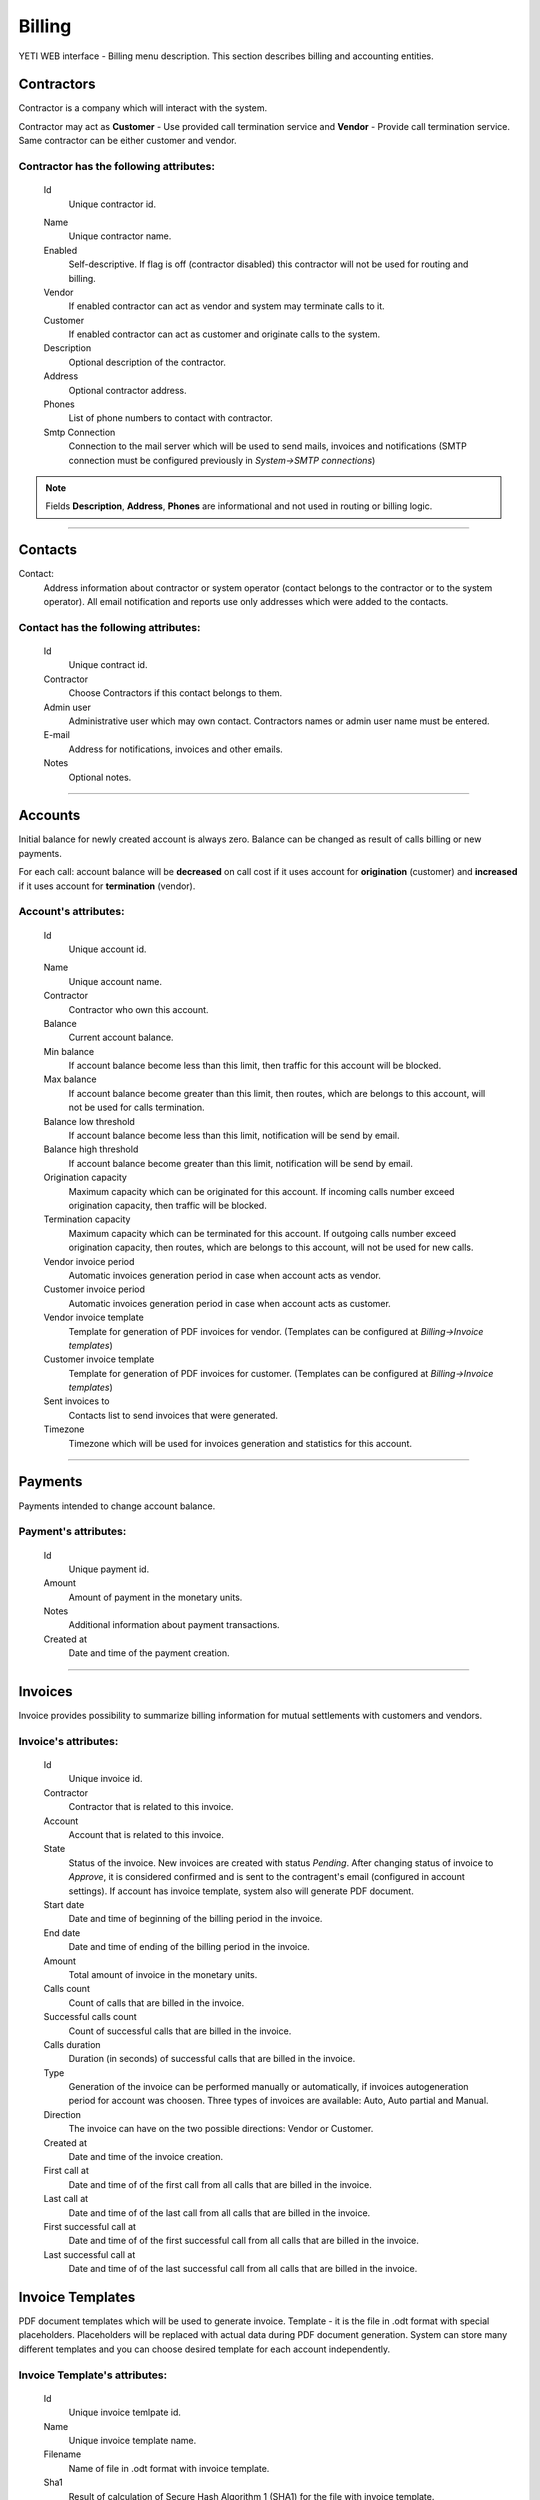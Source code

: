 =======
Billing
=======

YETI WEB interface - Billing menu description. This section describes billing and accounting entities.


Contractors
~~~~~~~~~~~

Contractor is a company which will interact with the system.

Contractor may act as **Customer** - Use provided call termination service and **Vendor** - Provide call termination service. Same contractor can be either customer and vendor.

**Contractor** has the following attributes:
````````````````````````````````````````````

    .. _contractor_id:

    Id
        Unique contractor id.

    .. _contractor_name:

    Name
        Unique contractor name.
    Enabled
        Self-descriptive.
        If flag is off (contractor disabled) this contractor will not be used for routing and billing.
    Vendor
        If enabled contractor can act as vendor and system may terminate calls to it.
    Customer
        If enabled contractor can act as customer and originate calls to the system.
    Description
        Optional description of the contractor.
    Address
        Optional contractor address.
    Phones
        List of phone numbers to contact with contractor.
    Smtp Connection
        Connection to the mail server which will be used to send mails, invoices and notifications
        (SMTP connection must be configured previously in *System->SMTP connections*)

.. note:: Fields **Description**, **Address**, **Phones** are informational and not used in routing or billing logic.

----

.. _contacts:

Contacts
~~~~~~~~

Contact:
    Address information about contractor or system operator (contact belongs to the contractor or to the system operator).
    All email notification and reports use only addresses which were added to the contacts.

**Contact** has the following attributes:
`````````````````````````````````````````
    Id
        Unique contract id.
    Contractor
        Choose Contractors if this contact belongs to them.
    Admin user
        Administrative user which may own contact.
        Contractors names or admin user name must be entered.
    E-mail
        Address for notifications, invoices and other emails.
    Notes
        Optional notes.

----

Accounts
~~~~~~~~

Initial balance for newly created account is always zero.
Balance can be changed as result of calls billing or new payments.

For each call:
account balance will be **decreased** on call cost if it uses account for **origination** (customer)
and **increased** if it uses account for **termination** (vendor).


**Account**'s attributes:
`````````````````````````

    .. _account_id:

    Id
        Unique account id.

    .. _account_name:

    Name
        Unique account name.
    Contractor
        Contractor who own this account.
    Balance
        Current account balance.
    Min balance
        If account balance become less than this limit, then traffic for this account will be blocked.
    Max balance
        If account balance become greater than this limit, then routes, which are belongs to this account, will not be used for calls termination.
    Balance low threshold
        If account balance become less than this limit, notification will be send by email.
    Balance high threshold    
        If account balance become greater than this limit, notification will be send by email.
    Origination capacity
        Maximum capacity which can be originated for this account.
        If incoming calls number exceed origination capacity, then traffic will be blocked.
    Termination capacity
        Maximum capacity which can be terminated for this account.
        If outgoing calls number exceed origination capacity, then routes, which are belongs to this account, will not be used for new calls.
    Vendor invoice period
        Automatic invoices generation period in case when account acts as vendor.
    Customer invoice period
        Automatic invoices generation period in case when account acts as customer.
    Vendor invoice template
        Template for generation of PDF invoices for vendor.
        (Templates can be configured at *Billing->Invoice templates*)
    Customer invoice template
        Template for generation of PDF invoices for customer.
        (Templates can be configured at *Billing->Invoice templates*)
    Sent invoices to
        Contacts list to send invoices that were generated.
    Timezone
        Timezone which will be used for invoices generation and statistics for this account.

----

Payments
~~~~~~~~

Payments intended to change account balance.

**Payment**'s attributes:
`````````````````````````
    Id
        Unique payment id.
    Amount
        Amount of payment in the monetary units.
    Notes            
        Additional information about payment transactions.
    Created at
        Date and time of the payment creation.

----


Invoices
~~~~~~~~

Invoice provides possibility to summarize billing information for mutual settlements with customers and vendors.

**Invoice**'s attributes:
`````````````````````````
    Id
        Unique invoice id.
    Contractor
        Contractor that is related to this invoice.
    Account
        Account that is related to this invoice.
    State
        Status of the invoice. New invoices are created with status *Pending*.
        After changing status of invoice to *Approve*, it is considered confirmed and is sent to the contragent's email (configured in account settings).
        If account has invoice template, system also will generate PDF document.
    Start date
        Date and time of beginning of the billing period in the invoice.
    End date
        Date and time of ending of the billing period in the invoice.
    Amount
        Total amount of invoice in the monetary units.
    Calls count
        Count of calls that are billed in the invoice.
    Successful calls count
        Count of successful calls that are billed in the invoice.
    Calls duration
        Duration (in seconds) of successful calls that are billed in the invoice.
    Type
        Generation of the invoice can be performed manually or automatically, if invoices autogeneration period for account was choosen.
        Three types of invoices are available: Auto, Auto partial and Manual.
    Direction
        The invoice can have on the two possible directions: Vendor or Customer.
    Created at
        Date and time of the invoice creation.
    First call at
        Date and time of of the first call from all calls that are billed in the invoice.
    Last call at
        Date and time of of the last call from all calls that are billed in the invoice.
    First successful call at
        Date and time of of the first successful call from all calls that are billed in the invoice.
    Last successful call at
        Date and time of of the last successful call from all calls that are billed in the invoice.
            
Invoice Templates
~~~~~~~~~~~~~~~~~

PDF document templates which will be used to generate invoice.
Template - it is the file in .odt format with special placeholders.
Placeholders will be replaced with actual data during PDF document generation.
System can store many different templates and you can choose desired template for each account independently.

**Invoice Template**'s attributes:
``````````````````````````````````
    Id
        Unique invoice temlpate id.
    Name
        Unique invoice template name.
    Filename 
        Name of file in .odt format with invoice template.
    Sha1
        Result of calculation of Secure Hash Algorithm 1 (SHA1) for the file with invoice template.
    Created at
        Date and time of the invoice template creation.

.. note:: Currently following placeholders are supported in the invoice templates:

   -    [ACC_NAME]	Account name

   -    [ACC_BALANCE]	Account balance

   -    [ACC_BALANCE_DECORATED]	Account balance rounded

   -    [ACC_MIN_BALANCE]	Account minimal balance threshold
   -    [ACC_MIN_BALANCE_DECORATED]	Account minimal balance threshold rounded
   -    [ACC_MAX_BALANCE]	Account minimal balance threshold
   -    [ACC_MAX_BALANCE_DECORATED]	Account minimal balance threshold rounded
   -    [ACC_INV_PERIOD]	Account invoice period
   -    [CONTRACTOR_NAME]	Contractor name
   -    [CONTRACTOR_ADDRESS]	Contractor address
   -    [CONTRACTOR_PHONES]	Contractor phones
   -    [INV_ID]	ID of generated invoice
   -    [INV_CREATED_AT]	Date and time of the invoice creation
   -    [INV_START_DATE]	Begin of the invoice period
   -    [INV_END_DATE]	End of invoice period
   -    [INV_AMOUNT]	Invoice total amount
   -    [INV_AMOUNT_DECORATED]	Invoice total amount in human format
   -    [INV_CALLS_COUNT]	Total count of calls that are billed in the invoice
   -    [INV_SUCCESSFUL_CALLS_COUNT]	Count of successful calls that are billed in the invoice
   -    [INV_CALLS_DURATIONM]	Duration of successful calls that are billed in the invoice (format MINUTES:SECONDS, f.e. 5:30 = 5 minutes and 30 seconds)
   -    [INV_CALLS_DURATION_DEC]	Duration of successful calls (in minutes) that are billed in the invoice (format MINUTES.PART_OF_MINUTES, f.e. 5.5 = 5 minutes and 30 seconds)
   -    [INV_CALLS_DURATION]	Duration (in seconds) of successful calls that are billed in the invoice
   -    [INV_FIRST_CALL_AT]	Date and time of of the first call from all calls that are billed in the invoice
   -    [INV_FIRST_SUCCESSFUL_CALL_AT]	Date and time of of the first successful call from all calls that are billed in the invoice
   -    [INV_LAST_CALL_AT]	Date and time of of the last call from all calls that are billed in the invoice
   -    [INV_LAST_SUCCESSFUL_CALL_AT]	Date and time of of the last successful call from all calls that are billed in the invoice

